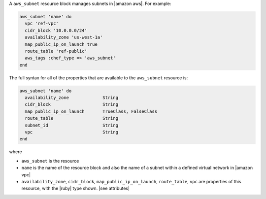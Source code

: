 .. The contents of this file are included in multiple topics.
.. This file should not be changed in a way that hinders its ability to appear in multiple documentation sets.


A ``aws_subnet`` resource block manages subnets in |amazon aws|. For example:

.. code-block:: ruby

   aws_subnet 'name' do
     vpc 'ref-vpc'
     cidr_block '10.0.0.0/24'
     availability_zone 'us-west-1a'
     map_public_ip_on_launch true
     route_table 'ref-public'
     aws_tags :chef_type => 'aws_subnet'
   end

The full syntax for all of the properties that are available to the ``aws_subnet`` resource is:

.. code-block:: ruby

   aws_subnet 'name' do
     availability_zone             String
     cidr_block                    String
     map_public_ip_on_launch       TrueClass, FalseClass
     route_table                   String
     subnet_id                     String
     vpc                           String
   end

where 

* ``aws_subnet`` is the resource
* ``name`` is the name of the resource block and also the name of a subnet within a defined virtual network in |amazon vpc|
* ``availability_zone``, ``cidr_block``, ``map_public_ip_on_launch``, ``route_table``, ``vpc`` are properties of this resource, with the |ruby| type shown. |see attributes|
